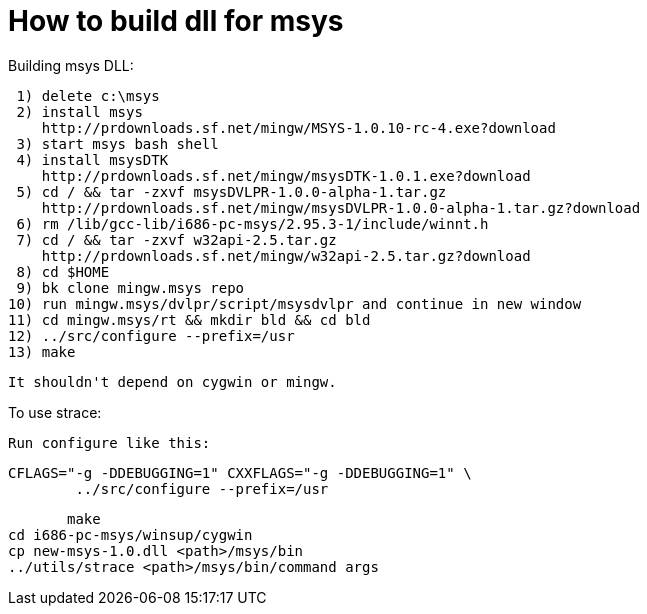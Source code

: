 How to build dll for msys
=========================

Building msys DLL:

   1) delete c:\msys
   2) install msys
      http://prdownloads.sf.net/mingw/MSYS-1.0.10-rc-4.exe?download
   3) start msys bash shell
   4) install msysDTK
      http://prdownloads.sf.net/mingw/msysDTK-1.0.1.exe?download
   5) cd / && tar -zxvf msysDVLPR-1.0.0-alpha-1.tar.gz
      http://prdownloads.sf.net/mingw/msysDVLPR-1.0.0-alpha-1.tar.gz?download
   6) rm /lib/gcc-lib/i686-pc-msys/2.95.3-1/include/winnt.h
   7) cd / && tar -zxvf w32api-2.5.tar.gz
      http://prdownloads.sf.net/mingw/w32api-2.5.tar.gz?download
   8) cd $HOME
   9) bk clone mingw.msys repo
  10) run mingw.msys/dvlpr/script/msysdvlpr and continue in new window
  11) cd mingw.msys/rt && mkdir bld && cd bld
  12) ../src/configure --prefix=/usr
  13) make

  It shouldn't depend on cygwin or mingw.


To use strace:

  Run configure like this:

	CFLAGS="-g -DDEBUGGING=1" CXXFLAGS="-g -DDEBUGGING=1" \
		../src/configure --prefix=/usr

        make
	cd i686-pc-msys/winsup/cygwin
	cp new-msys-1.0.dll <path>/msys/bin
	../utils/strace <path>/msys/bin/command args


